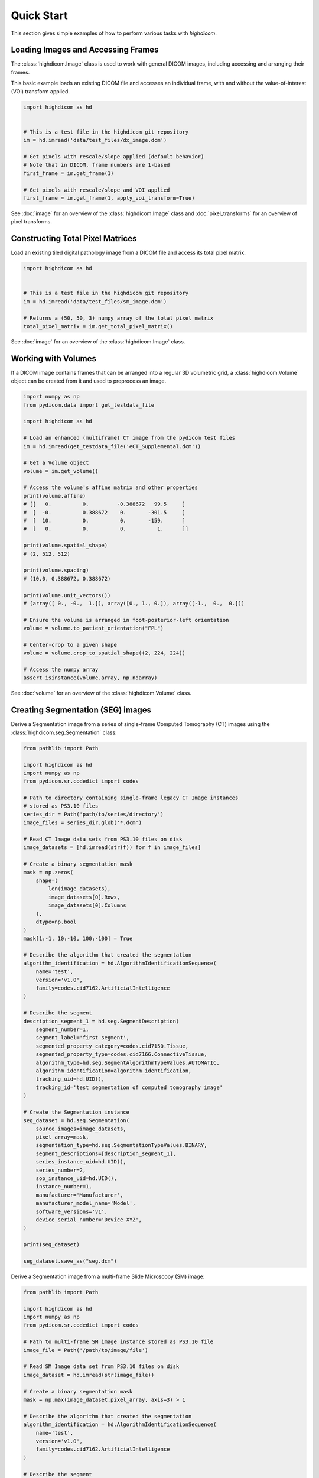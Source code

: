 .. _quick-start:

Quick Start
===========

This section gives simple examples of how to perform various tasks with
*highdicom*.

.. _accessing-frames:

Loading Images and Accessing Frames
-----------------------------------

The :class:`highdicom.Image` class is used to work with general DICOM images,
including accessing and arranging their frames.

This basic example loads an existing DICOM file and accesses an individual frame,
with and without the value-of-interest (VOI) transform applied.

.. code-block:: python

    import highdicom as hd


    # This is a test file in the highdicom git repository
    im = hd.imread('data/test_files/dx_image.dcm')

    # Get pixels with rescale/slope applied (default behavior)
    # Note that in DICOM, frame numbers are 1-based
    first_frame = im.get_frame(1)

    # Get pixels with rescale/slope and VOI applied
    first_frame = im.get_frame(1, apply_voi_transform=True)

See :doc:`image` for an overview of the :class:`highdicom.Image` class and
:doc:`pixel_transforms` for an overview of pixel transforms.

Constructing Total Pixel Matrices
---------------------------------

Load an existing tiled digital pathology image from a DICOM file and access its
total pixel matrix.

.. code-block:: python

    import highdicom as hd


    # This is a test file in the highdicom git repository
    im = hd.imread('data/test_files/sm_image.dcm')

    # Returns a (50, 50, 3) numpy array of the total pixel matrix
    total_pixel_matrix = im.get_total_pixel_matrix()


See :doc:`image` for an overview of the :class:`highdicom.Image` class.

Working with Volumes
--------------------

If a DICOM image contains frames that can be arranged into a regular 3D
volumetric grid, a :class:`highdicom.Volume` object can be created from it and
used to preprocess an image.

.. code-block:: python

    import numpy as np
    from pydicom.data import get_testdata_file

    import highdicom as hd

    # Load an enhanced (multiframe) CT image from the pydicom test files
    im = hd.imread(get_testdata_file('eCT_Supplemental.dcm'))

    # Get a Volume object
    volume = im.get_volume()

    # Access the volume's affine matrix and other properties
    print(volume.affine)
    # [[   0.          0.         -0.388672   99.5     ]
    #  [  -0.          0.388672    0.       -301.5     ]
    #  [  10.          0.          0.       -159.      ]
    #  [   0.          0.          0.          1.      ]]

    print(volume.spatial_shape)
    # (2, 512, 512)

    print(volume.spacing)
    # (10.0, 0.388672, 0.388672)

    print(volume.unit_vectors())
    # (array([ 0., -0.,  1.]), array([0., 1., 0.]), array([-1.,  0.,  0.]))

    # Ensure the volume is arranged in foot-posterior-left orientation
    volume = volume.to_patient_orientation("FPL")

    # Center-crop to a given shape
    volume = volume.crop_to_spatial_shape((2, 224, 224))

    # Access the numpy array
    assert isinstance(volume.array, np.ndarray)

See :doc:`volume` for an overview of the :class:`highdicom.Volume` class.

.. _creating-seg:

Creating Segmentation (SEG) images
----------------------------------

Derive a Segmentation image from a series of single-frame Computed Tomography
(CT) images using the :class:`highdicom.seg.Segmentation` class:

.. code-block:: python

    from pathlib import Path

    import highdicom as hd
    import numpy as np
    from pydicom.sr.codedict import codes

    # Path to directory containing single-frame legacy CT Image instances
    # stored as PS3.10 files
    series_dir = Path('path/to/series/directory')
    image_files = series_dir.glob('*.dcm')

    # Read CT Image data sets from PS3.10 files on disk
    image_datasets = [hd.imread(str(f)) for f in image_files]

    # Create a binary segmentation mask
    mask = np.zeros(
        shape=(
            len(image_datasets),
            image_datasets[0].Rows,
            image_datasets[0].Columns
        ),
        dtype=np.bool
    )
    mask[1:-1, 10:-10, 100:-100] = True

    # Describe the algorithm that created the segmentation
    algorithm_identification = hd.AlgorithmIdentificationSequence(
        name='test',
        version='v1.0',
        family=codes.cid7162.ArtificialIntelligence
    )

    # Describe the segment
    description_segment_1 = hd.seg.SegmentDescription(
        segment_number=1,
        segment_label='first segment',
        segmented_property_category=codes.cid7150.Tissue,
        segmented_property_type=codes.cid7166.ConnectiveTissue,
        algorithm_type=hd.seg.SegmentAlgorithmTypeValues.AUTOMATIC,
        algorithm_identification=algorithm_identification,
        tracking_uid=hd.UID(),
        tracking_id='test segmentation of computed tomography image'
    )

    # Create the Segmentation instance
    seg_dataset = hd.seg.Segmentation(
        source_images=image_datasets,
        pixel_array=mask,
        segmentation_type=hd.seg.SegmentationTypeValues.BINARY,
        segment_descriptions=[description_segment_1],
        series_instance_uid=hd.UID(),
        series_number=2,
        sop_instance_uid=hd.UID(),
        instance_number=1,
        manufacturer='Manufacturer',
        manufacturer_model_name='Model',
        software_versions='v1',
        device_serial_number='Device XYZ',
    )

    print(seg_dataset)

    seg_dataset.save_as("seg.dcm")


Derive a Segmentation image from a multi-frame Slide Microscopy (SM) image:

.. code-block:: python

    from pathlib import Path

    import highdicom as hd
    import numpy as np
    from pydicom.sr.codedict import codes

    # Path to multi-frame SM image instance stored as PS3.10 file
    image_file = Path('/path/to/image/file')

    # Read SM Image data set from PS3.10 files on disk
    image_dataset = hd.imread(str(image_file))

    # Create a binary segmentation mask
    mask = np.max(image_dataset.pixel_array, axis=3) > 1

    # Describe the algorithm that created the segmentation
    algorithm_identification = hd.AlgorithmIdentificationSequence(
        name='test',
        version='v1.0',
        family=codes.cid7162.ArtificialIntelligence
    )

    # Describe the segment
    description_segment_1 = hd.seg.SegmentDescription(
        segment_number=1,
        segment_label='first segment',
        segmented_property_category=codes.cid7150.Tissue,
        segmented_property_type=codes.cid7166.ConnectiveTissue,
        algorithm_type=hd.seg.SegmentAlgorithmTypeValues.AUTOMATIC,
        algorithm_identification=algorithm_identification,
        tracking_uid=hd.UID(),
        tracking_id='test segmentation of slide microscopy image'
    )

    # Create the Segmentation instance
    seg_dataset = hd.seg.Segmentation(
        source_images=[image_dataset],
        pixel_array=mask,
        segmentation_type=hd.seg.SegmentationTypeValues.BINARY,
        segment_descriptions=[description_segment_1],
        series_instance_uid=hd.UID(),
        series_number=2,
        sop_instance_uid=hd.UID(),
        instance_number=1,
        manufacturer='Manufacturer',
        manufacturer_model_name='Model',
        software_versions='v1',
        device_serial_number='Device XYZ'
    )

    print(seg_dataset)

For more information see :doc:`seg`.

.. _parsing-seg:

Parsing Segmentation (SEG) images
---------------------------------

Finding relevant segments in a segmentation image instance and retrieving masks
for them:

.. code-block:: python

    import highdicom as hd
    import numpy as np
    from pydicom.sr.codedict import codes

    # Read SEG Image data set from PS3.10 files on disk into a Segmentation
    # object
    # This example is a test file in the highdicom git repository
    seg = hd.seg.segread('data/test_files/seg_image_ct_binary_overlap.dcm')

    # Check the number of segments
    assert seg.number_of_segments == 2

    # Find segments (identified by their segment number) that have segmented
    # property type "Bone"
    bone_segment_numbers = seg.get_segment_numbers(
        segmented_property_type=codes.SCT.Bone
    )
    assert bone_segment_numbers ==  [1]

    # List SOP Instance UIDs of the images from which the segmentation was
    # derived
    for study_uid, series_uid, sop_uid in seg.get_source_image_uids():
        print(study_uid, series_uid, sop_uid)
        # '1.3.6.1.4.1.5962.1.1.0.0.0.1196530851.28319.0.1, 1.3.6.1.4.1.5962.1.1.0.0.0.1196530851.28319.0.2, 1.3.6.1.4.1.5962.1.1.0.0.0.1196530851.28319.0.93'
        # ...

    # Here is a list of known SOP Instance UIDs that are a subset of those
    # from which the segmentation was derived
    source_image_uids = [
        '1.3.6.1.4.1.5962.1.1.0.0.0.1196530851.28319.0.93',
        '1.3.6.1.4.1.5962.1.1.0.0.0.1196530851.28319.0.94',
    ]

    # Retrieve a binary segmentation mask for these images for the bone segment
    mask = seg.get_pixels_by_source_instance(
        source_sop_instance_uids=source_image_uids,
        segment_numbers=bone_segment_numbers,
    )
    # Output is a numpy array of shape (instances x rows x columns x segments)
    assert mask.shape == (2, 16, 16, 1)
    assert np.unique(mask).tolist() == [0, 1]

    # Alternatively, retrieve the segmentation mask for the full list of segments
    # (2 in this case), and combine the resulting array into a "label mask", where
    # pixel value represents segment number
    mask = seg.get_pixels_by_source_instance(
        source_sop_instance_uids=source_image_uids,
        combine_segments=True,
        skip_overlap_checks=True,  # the segments in this image overlap
    )
    # Output is a numpy array of shape (instances x rows x columns)
    assert mask.shape == (2, 16, 16)
    assert np.unique(mask).tolist() == [0, 1, 2]

For more information see :doc:`seg`.

.. _creating-sr:

Creating Structured Report (SR) documents
-----------------------------------------

Create a Structured Report document that contains a numeric area measurement for
a planar region of interest (ROI) in a single-frame computed tomography (CT)
image:

.. code-block:: python

    from pathlib import Path

    import highdicom as hd
    import numpy as np
    from pydicom.sr.codedict import codes
    from pydicom.uid import generate_uid
    from highdicom.sr.content import FindingSite
    from highdicom.sr.templates import Measurement, TrackingIdentifier

    # Path to single-frame CT image instance stored as PS3.10 file
    image_file = Path('/path/to/image/file')

    # Read CT Image data set from PS3.10 files on disk
    image_dataset = hd.imread(str(image_file))

    # Describe the context of reported observations: the person that reported
    # the observations and the device that was used to make the observations
    observer_person_context = hd.sr.ObserverContext(
        observer_type=codes.DCM.Person,
        observer_identifying_attributes=hd.sr.PersonObserverIdentifyingAttributes(
            name='Foo'
        )
    )
    observer_device_context = hd.sr.ObserverContext(
        observer_type=codes.DCM.Device,
        observer_identifying_attributes=hd.sr.DeviceObserverIdentifyingAttributes(
            uid=hd.UID()
        )
    )
    observation_context = hd.sr.ObservationContext(
        observer_person_context=observer_person_context,
        observer_device_context=observer_device_context,
    )

    # Describe the image region for which observations were made
    # (in physical space based on the frame of reference)
    referenced_region = hd.sr.ImageRegion3D(
        graphic_type=hd.sr.GraphicTypeValues3D.POLYGON,
        graphic_data=np.array([
            (165.0, 200.0, 134.0),
            (170.0, 200.0, 134.0),
            (170.0, 220.0, 134.0),
            (165.0, 220.0, 134.0),
            (165.0, 200.0, 134.0),
        ]),
        frame_of_reference_uid=image_dataset.FrameOfReferenceUID
    )

    # Describe the anatomic site at which observations were made
    finding_sites = [
        FindingSite(
            anatomic_location=codes.SCT.CervicoThoracicSpine,
            topographical_modifier=codes.SCT.VertebralForamen
        ),
    ]

    # Describe the imaging measurements for the image region defined above
    measurements = [
        Measurement(
            name=codes.SCT.AreaOfDefinedRegion,
            tracking_identifier=hd.sr.TrackingIdentifier(uid=generate_uid()),
            value=1.7,
            unit=codes.UCUM.SquareMillimeter,
            properties=hd.sr.MeasurementProperties(
                normality=hd.sr.CodedConcept(
                    value="17621005",
                    meaning="Normal",
                    scheme_designator="SCT"
                ),
                level_of_significance=codes.SCT.NotSignificant
            )
        )
    ]
    imaging_measurements = [
        hd.sr.PlanarROIMeasurementsAndQualitativeEvaluations(
            tracking_identifier=TrackingIdentifier(
                uid=hd.UID(),
                identifier='Planar ROI Measurements'
            ),
            referenced_region=referenced_region,
            finding_type=codes.SCT.SpinalCord,
            measurements=measurements,
            finding_sites=finding_sites
        )
    ]

    # Create the report content
    measurement_report = hd.sr.MeasurementReport(
        observation_context=observation_context,
        procedure_reported=codes.LN.CTUnspecifiedBodyRegion,
        imaging_measurements=imaging_measurements
    )

    # Create the Structured Report instance
    sr_dataset = hd.sr.Comprehensive3DSR(
        evidence=[image_dataset],
        content=measurement_report,
        series_number=1,
        series_instance_uid=hd.UID(),
        sop_instance_uid=hd.UID(),
        instance_number=1,
        manufacturer='Manufacturer'
    )

    print(sr_dataset)

For more information see :doc:`generalsr` and :doc:`tid1500`.

.. _parsing-sr:

Parsing Structured Report (SR) documents
----------------------------------------

Highdicom has special support for parsing structured reports conforming to the
TID1500 "Measurement Report" template using specialized Python classes for
templates.

.. code-block:: python

    import numpy as np
    import highdicom as hd
    from pydicom.sr.codedict import codes

    # This example is in the highdicom test data files in the repository
    sr = hd.sr.srread("data/test_files/sr_document_with_multiple_groups.dcm")

    # First we explore finding measurement groups. There are three types of
    # measurement groups (image measurement, planar roi measurement groups, and
    # volumetric roi measurement groups)

    # Get a list of all image measurement groups referencing an image with a
    # particular SOP Instance UID
    groups = sr.content.get_image_measurement_groups(
        referenced_sop_instance_uid="1.3.6.1.4.1.5962.1.1.1.1.1.20040119072730.12322",
    )
    assert len(groups) == 1

    # Get a list of all image measurement groups with a particular tracking UID
    groups = sr.content.get_image_measurement_groups(
        tracking_uid="1.2.826.0.1.3680043.10.511.3.77718622501224431322963356892468048",
    )
    assert len(groups) == 1

    # Get a list of all planar ROI measurement groups with finding type "Nodule"
    # AND finding site "Lung"
    groups = sr.content.get_planar_roi_measurement_groups(
        finding_type=codes.SCT.Nodule,
        finding_site=codes.SCT.Lung,
    )
    assert len(groups) == 1

    # Get a list of all volumetric ROI measurement groups (with no filters)
    groups = sr.content.get_volumetric_roi_measurement_groups()
    assert len(groups) == 1

    # Get a list of all planar ROI measurement groups with graphic type CIRCLE
    groups = sr.content.get_planar_roi_measurement_groups(
        graphic_type=hd.sr.GraphicTypeValues.CIRCLE,
    )
    assert len(groups) == 1

    # Get a list of all planar ROI measurement groups stored as regions
    groups = sr.content.get_planar_roi_measurement_groups(
        reference_type=codes.DCM.ImageRegion,
    )
    assert len(groups) == 2

    # Get a list of all volumetric ROI measurement groups stored as volume
    # surfaces
    groups = sr.content.get_volumetric_roi_measurement_groups(
        reference_type=codes.DCM.VolumeSurface,
    )
    assert len(groups) == 1

    # Next, we explore the properties of measurement groups that can
    # be conveniently accessed with Python properties

    # Use the first (only) image measurement group as an example
    group = sr.content.get_image_measurement_groups()[0]

    # tracking_identifier returns a Python str
    assert group.tracking_identifier == "Image0001"

    # tracking_uid returns a hd.UID, a subclass of str
    assert group.tracking_uid == "1.2.826.0.1.3680043.10.511.3.77718622501224431322963356892468048"

    # source_images returns a list of hd.sr.SourceImageForMeasurementGroup,
    # which in turn have some properties to access data
    assert isinstance(group.source_images[0], hd.sr.SourceImageForMeasurementGroup)
    ref_sop_uid = group.source_images[0].referenced_sop_instance_uid
    assert ref_sop_uid == "1.3.6.1.4.1.5962.1.1.1.1.1.20040119072730.12322"

    # for the various optional pieces of information in a measurement, accessing
    # the relevant property returns None if the information is not present
    assert group.finding_type is None

    # Now use the first planar ROI group as a second example
    group = sr.content.get_planar_roi_measurement_groups()[0]

    # finding_type returns a CodedConcept
    assert group.finding_type == codes.SCT.Nodule

    # finding_sites returns a list of hd.sr.FindingSite objects
    assert isinstance(group.finding_sites[0], hd.sr.FindingSite)
    # the value of a finding site is a CodedConcept
    assert group.finding_sites[0].value == codes.SCT.Lung

    # reference_type returns a CodedConcept (the same values used above for
    # filtering)
    assert group.reference_type == codes.DCM.ImageRegion

    # since this has reference type ImageRegion, we can access the referenced
    # using 'roi', which will return an hd.sr.ImageRegion object
    assert isinstance(group.roi, hd.sr.ImageRegion)

    # the graphic type and actual ROI coordinates (as a numpy array) can be
    # accessed with the graphic_type and value properties of the roi
    assert group.roi.graphic_type == hd.sr.GraphicTypeValues.CIRCLE
    assert isinstance(group.roi.value, np.ndarray)
    assert group.roi.value.shape == (2, 2)

    # Next, we explore getting individual measurements out of measurement
    # groups

    # Use the first planar measurement group as an example
    group = sr.content.get_planar_roi_measurement_groups()[0]

    # Get a list of all measurements
    measurements = group.get_measurements()

    # Get the first measurements for diameter
    measurement = group.get_measurements(name=codes.SCT.Diameter)[0]

    # Access the measurement's name
    assert measurement.name == codes.SCT.Diameter

    # Access the measurement's value
    assert measurement.value == 10.0

    # Access the measurement's unit
    assert measurement.unit == codes.UCUM.mm

    # Get the diameter measurement in this group
    evaluation = group.get_qualitative_evaluations(
        name=codes.DCM.LevelOfSignificance
    )[0]

    # Access the measurement's name
    assert evaluation.name == codes.DCM.LevelOfSignificance

    # Access the measurement's value
    assert evaluation.value == codes.SCT.NotSignificant


For more information see :doc:`tid1500parsing`.

Additionally, there are low-level utilities that you can use to find content
items in the content tree of any structured report documents:

.. code-block:: python

    from pathlib import Path

    import highdicom as hd
    from pydicom.sr.codedict import codes

    # Path to SR document instance stored as PS3.10 file
    document_file = Path('/path/to/document/file')

    # Load document from file on disk
    sr_dataset = dcmread(str(document_file))

    # Find all content items that may contain other content items.
    containers = hd.sr.utils.find_content_items(
        dataset=sr_dataset,
        relationship_type=RelationshipTypeValues.CONTAINS
    )
    print(containers)

    # Query content of SR document, where content is structured according
    # to TID 1500 "Measurement Report"
    if sr_dataset.ContentTemplateSequence[0].TemplateIdentifier == 'TID1500':
        # Determine who made the observations reported in the document
        observers = hd.sr.utils.find_content_items(
            dataset=sr_dataset,
            name=codes.DCM.PersonObserverName
        )
        print(observers)

        # Find all imaging measurements reported in the document
        measurements = hd.sr.utils.find_content_items(
            dataset=sr_dataset,
            name=codes.DCM.ImagingMeasurements,
            recursive=True
        )
        print(measurements)

        # Find all findings reported in the document
        findings = hd.sr.utils.find_content_items(
            dataset=sr_dataset,
            name=codes.DCM.Finding,
            recursive=True
        )
        print(findings)

        # Find regions of interest (ROI) described in the document
        # in form of spatial coordinates (SCOORD)
        regions = hd.sr.utils.find_content_items(
            dataset=sr_dataset,
            value_type=ValueTypeValues.SCOORD,
            recursive=True
        )
        print(regions)


.. _creating-ann:

Creating Microscopy Bulk Simple Annotation (ANN) objects
--------------------------------------------------------

Microscopy Bulk Simple Annotations store large numbers of annotations of
objects in microscopy images in a space-efficient way.


.. code-block:: python

    from pydicom.sr.codedict import codes
    from pydicom.sr.coding import Code
    import highdicom as hd
    import numpy as np

    # Load a slide microscopy image from the highdicom test data (if you have
    # cloned the highdicom git repo)
    sm_image = hd.imread('data/test_files/sm_image.dcm')

    # Graphic data containing two nuclei, each represented by a single point
    # expressed in 2D image coordinates
    graphic_data = [
        np.array([[34.6, 18.4]]),
        np.array([[28.7, 34.9]]),
    ]

    # You may optionally include measurements corresponding to each annotation
    # This is a measurement object representing the areas of each of the two
    # nuclei
    area_measurement = hd.ann.Measurements(
        name=codes.SCT.Area,
        unit=codes.UCUM.SquareMicrometer,
        values=np.array([20.4, 43.8]),
    )

    # An annotation group represents a single set of annotations of the same
    # type. Multiple such groups may be included in a bulk annotations object
    # This group represents nuclei annotations produced by a manual "algorithm"
    nuclei_group = hd.ann.AnnotationGroup(
        number=1,
        uid=hd.UID(),
        label='nuclei',
        annotated_property_category=codes.SCT.AnatomicalStructure,
        annotated_property_type=Code('84640000', 'SCT', 'Nucleus'),
        algorithm_type=hd.ann.AnnotationGroupGenerationTypeValues.MANUAL,
        graphic_type=hd.ann.GraphicTypeValues.POINT,
        graphic_data=graphic_data,
        measurements=[area_measurement],
    )

    # Include the annotation group in a bulk annotation object
    bulk_annotations = hd.ann.MicroscopyBulkSimpleAnnotations(
        source_images=[sm_image],
        annotation_coordinate_type=hd.ann.AnnotationCoordinateTypeValues.SCOORD,
        annotation_groups=[nuclei_group],
        series_instance_uid=hd.UID(),
        series_number=10,
        sop_instance_uid=hd.UID(),
        instance_number=1,
        manufacturer='MGH Pathology',
        manufacturer_model_name='MGH Pathology Manual Annotations',
        software_versions='0.0.1',
        device_serial_number='1234',
        content_description='Nuclei Annotations',
    )

    bulk_annotations.save_as('nuclei_annotations.dcm')

For more information see :ref:`ann` and the documentation of the
:class:`highdicom.ann.MicroscopyBulkSimpleAnnotations` class.

.. _parsing-ann:

Parsing Microscopy Bulk Simple Annotation (ANN) objects
-------------------------------------------------------

The following example demonstrates loading in a small bulk microscopy
annotations file, finding an annotation group representing annotation of
nuclei, and extracting the graphic data for the annotation as well as the area
measurements corresponding to those annotations.

.. code-block:: python

    from pydicom.sr.codedict import codes
    from pydicom.sr.coding import Code
    import highdicom as hd

    # Load a bulk annotation file and convert to highdicom object
    ann_dataset = hd.ann.annread('data/test_files/sm_annotations.dcm')

    # Search for annotation groups by filtering for annotated property type of
    # 'nucleus', and take the first such group
    group = ann.get_annotation_groups(
        annotated_property_type=Code('84640000', 'SCT', 'Nucleus'),
    )[0]

    # Determine the graphic type and the number of annotations
    assert group.number_of_annotations == 2
    assert group.graphic_type == hd.ann.GraphicTypeValues.POINT

    # Get the graphic data as a list of numpy arrays, we have to pass the
    # coordinate type from the parent object here
    graphic_data = group.get_graphic_data(
        coordinate_type=ann.AnnotationCoordinateType
    )

    # For annotations of graphic type "POINT" and coordinate type "SCOORD" (2D
    # image coordinates), each annotation is a (1 x 2) NumPy array
    assert graphic_data[0].shape == (1, group.number_of_annotations)

    # Annotations may also optionally contain measurements
    names, values, units = group.get_measurements(name=codes.SCT.Area)

    # The name and the unit are returned as a list of CodedConcepts
    # and the values are returned in a numpy array of shape (number of
    # annotations x number of measurements)
    assert names[0] == codes.SCT.Area
    assert units[0] == codes.UCUM.SquareMicrometer
    assert values.shape == (group.number_of_annotations, 1)


For more information see :ref:`ann`.

.. _creating-sc:

Creating Secondary Capture (SC) images
--------------------------------------

Secondary captures are a way to store images that were not created directly
by an imaging modality within a DICOM file. They are often used to store
screenshots or overlays, and are widely supported by viewers. However other
methods of displaying image derived information, such as segmentation images
and structured reports should be preferred if they are supported because they
can capture more detail about how the derived information was obtained and
what it represents.

In this example, we use a secondary capture to store an image containing a
labeled bounding box region drawn over a CT image.

.. code-block:: python

    import highdicom as hd
    import numpy as np
    from pydicom.uid import RLELossless
    from PIL import Image, ImageDraw

    # Read in the source CT image
    image_dataset = hd.imread('/path/to/image.dcm')

    # Create an image for display by windowing the original image and drawing a
    # bounding box over it using Pillow's ImageDraw module

    # First get the original image with a soft tissue window (center 40, width 400)
    # applied, rescaled to the range 0 to 255.
    windowed_image = image_dataset.get_frame(
        1,
        apply_voi_transform=True,
        voi_transform_selector=hd.VOILUTTransformation(
            window_center=40,
            window_width=400,
        ),
        voi_output_range=(0, 255),
    )
    windowed_image = windowed_image.astype(np.uint8)

    # Create RGB channels
    windowed_image = np.tile(windowed_image[:, :, np.newaxis], [1, 1, 3])

    # Cast to a PIL image for easy drawing of boxes and text
    pil_image = Image.fromarray(windowed_image)

    # Draw a red bounding box over part of the image
    x0 = 10
    y0 = 10
    x1 = 60
    y1 = 60
    draw_obj = ImageDraw.Draw(pil_image)
    draw_obj.rectangle(
        [x0, y0, x1, y1],
        outline='red',
        fill=None,
        width=3
    )

    # Add some text
    draw_obj.text(xy=[10, 70], text='Region of Interest', fill='red')

    # Convert to numpy array
    pixel_array = np.array(pil_image)

    # The patient orientation defines the directions of the rows and columns of the
    # image, relative to the anatomy of the patient.  In a standard CT axial image,
    # the rows are oriented leftwards and the columns are oriented posteriorly, so
    # the patient orientation is ['L', 'P']
    patient_orientation=['L', 'P']

    # Create the secondary capture image. By using the `from_ref_dataset`
    # constructor, all the patient and study information will be copied from the
    # original image dataset
    sc_image = hd.sc.SCImage.from_ref_dataset(
        ref_dataset=image_dataset,
        pixel_array=pixel_array,
        photometric_interpretation=hd.PhotometricInterpretationValues.RGB,
        bits_allocated=8,
        coordinate_system=hd.CoordinateSystemNames.PATIENT,
        series_instance_uid=hd.UID(),
        sop_instance_uid=hd.UID(),
        series_number=100,
        instance_number=1,
        manufacturer='Manufacturer',
        pixel_spacing=image_dataset.PixelSpacing,
        patient_orientation=patient_orientation,
        transfer_syntax_uid=RLELossless
    )

    # Save the file
    sc_image.save_as('sc_output.dcm')


To save a 3D image as a series of output slices, simply loop over the 2D
slices and ensure that the individual output instances share a common series
instance UID.  Here is an example for a CT scan that is in a NumPy array called
"ct_to_save" where we do not have the original DICOM files on hand. We want to
overlay a segmentation that is stored in a NumPy array called "seg_out".

.. code-block:: python

    import highdicom as hd
    import numpy as np
    import os

    pixel_spacing = [1.0, 1.0]
    sz = ct_to_save.shape[2]
    series_instance_uid = hd.UID()
    study_instance_uid = hd.UID()

    for iz in range(sz):
        this_slice = ct_to_save[:, :, iz]

        # Window the image to a soft tissue window (center 40, width 400)
        # and rescale to the range 0 to 255
        windowed_image = hd.pixels.apply_voi_window(
            this_slice,
            window_center=40,
            window_width=400,

        )

        # Create RGB channels
        pixel_array = np.tile(windowed_image[:, :, np.newaxis], [1, 1, 3])

        # transparency level
        alpha = 0.1

        pixel_array[:, :, 0] = 255 * (1 - alpha) * seg_out[:, :, iz] + alpha * pixel_array[:, :, 0]
        pixel_array[:, :, 1] = alpha * pixel_array[:, :, 1]
        pixel_array[:, :, 2] = alpha * pixel_array[:, :, 2]

        patient_orientation = ['L', 'P']

        # Create the secondary capture image
        sc_image = hd.sc.SCImage(
            pixel_array=pixel_array.astype(np.uint8),
            photometric_interpretation=hd.PhotometricInterpretationValues.RGB,
            bits_allocated=8,
            coordinate_system=hd.CoordinateSystemNames.PATIENT,
            study_instance_uid=study_instance_uid,
            series_instance_uid=series_instance_uid,
            sop_instance_uid=hd.UID(),
            series_number=100,
            instance_number=iz + 1,
            manufacturer='Manufacturer',
            pixel_spacing=pixel_spacing,
            patient_orientation=patient_orientation,
        )

        sc_image.save_as(os.path.join("output", 'sc_output_' + str(iz) + '.dcm'))


Creating Grayscale Softcopy Presentation State (GSPS) Objects
-------------------------------------------------------------

A presentation state contains information about how another image should be
rendered, and may include "annotations" in the form of basic shapes, polylines,
and text overlays. Note that a GSPS is not recommended for storing annotations
for any purpose except visualization. A structured report would usually be
preferred for storing annotations for clinical or research purposes.

.. code-block:: python

    import highdicom as hd

    import numpy as np
    from pydicom.valuerep import PersonName


    # Read in an example CT image
    image_dataset = hd.imread('path/to/image.dcm')

    # Create an annotation containing a polyline
    polyline = hd.pr.GraphicObject(
        graphic_type=hd.pr.GraphicTypeValues.POLYLINE,
        graphic_data=np.array([
            [10.0, 10.0],
            [20.0, 10.0],
            [20.0, 20.0],
            [10.0, 20.0]]
        ),  # coordinates of polyline vertices
        units=hd.pr.AnnotationUnitsValues.PIXEL,  # units for graphic data
        tracking_id='Finding1',  # site-specific ID
        tracking_uid=hd.UID()  # highdicom will generate a unique ID
    )

    # Create a text object annotation
    text = hd.pr.TextObject(
        text_value='Important Finding!',
        bounding_box=np.array(
            [30.0, 30.0, 40.0, 40.0]  # left, top, right, bottom
        ),
        units=hd.pr.AnnotationUnitsValues.PIXEL,  # units for bounding box
        tracking_id='Finding1Text',  # site-specific ID
        tracking_uid=hd.UID()  # highdicom will generate a unique ID
    )

    # Create a single layer that will contain both graphics
    # There may be multiple layers, and each GraphicAnnotation object
    # belongs to a single layer
    layer = hd.pr.GraphicLayer(
        layer_name='LAYER1',
        order=1,  # order in which layers are displayed (lower first)
        description='Simple Annotation Layer',
    )

    # A GraphicAnnotation may contain multiple text and/or graphic objects
    # and is rendered over all referenced images
    annotation = hd.pr.GraphicAnnotation(
        referenced_images=[image_dataset],
        graphic_layer=layer,
        graphic_objects=[polyline],
        text_objects=[text]
    )

    # Assemble the components into a GSPS object
    gsps = hd.pr.GrayscaleSoftcopyPresentationState(
        referenced_images=[image_dataset],
        series_instance_uid=hd.UID(),
        series_number=123,
        sop_instance_uid=hd.UID(),
        instance_number=1,
        manufacturer='Manufacturer',
        manufacturer_model_name='Model',
        software_versions='v1',
        device_serial_number='Device XYZ',
        content_label='ANNOTATIONS',
        graphic_layers=[layer],
        graphic_annotations=[annotation],
        institution_name='MGH',
        institutional_department_name='Radiology',
        content_creator_name=PersonName.from_named_components(
            family_name='Doe',
            given_name='John'
        ),
    )

    # Save the GSPS file
    gsps.save_as('gsps.dcm')


.. .. _creation-legacy:

.. Creating Legacy Converted Enhanced Images
.. -----------------------------------------

.. .. code-block:: python

..     from highdicom.legacy.sop import LegacyConvertedEnhancedCTImage
